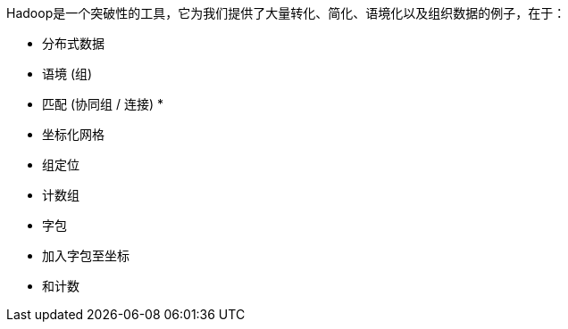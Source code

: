 

Hadoop是一个突破性的工具，它为我们提供了大量转化、简化、语境化以及组织数据的例子，在于：

* 分布式数据
* 语境 (组)
* 匹配 (协同组 / 连接)
* 


* 坐标化网格
* 组定位
* 计数组
* 字包
* 加入字包至坐标
* 和计数

